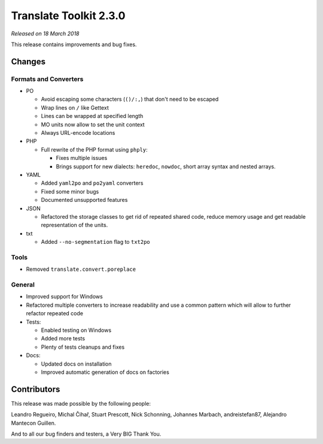 Translate Toolkit 2.3.0
***********************

*Released on 18 March 2018*

This release contains improvements and bug fixes.


Changes
=======

Formats and Converters
----------------------

- PO

  - Avoid escaping some characters (``()/:,``) that don't need to be escaped
  - Wrap lines on ``/`` like Gettext
  - Lines can be wrapped at specified length
  - MO units now allow to set the unit context
  - Always URL-encode locations

- PHP

  - Full rewrite of the PHP format using ``phply``:

    - Fixes multiple issues
    - Brings support for new dialects: ``heredoc``, ``nowdoc``, short array
      syntax and nested arrays.

- YAML

  - Added ``yaml2po`` and ``po2yaml`` converters
  - Fixed some minor bugs
  - Documented unsupported features

- JSON

  - Refactored the storage classes to get rid of repeated shared code, reduce
    memory usage and get readable representation of the units.

- txt

  - Added ``--no-segmentation`` flag to ``txt2po``


Tools
-----

- Removed ``translate.convert.poreplace``


General
-------

- Improved support for Windows
- Refactored multiple converters to increase readability and use a common
  pattern which will allow to further refactor repeated code
- Tests:

  - Enabled testing on Windows
  - Added more tests
  - Plenty of tests cleanups and fixes

- Docs:

  - Updated docs on installation
  - Improved automatic generation of docs on factories


Contributors
============

This release was made possible by the following people:

Leandro Regueiro, Michal Čihař, Stuart Prescott, Nick Schonning, Johannes
Marbach, andreistefan87, Alejandro Mantecon Guillen.

And to all our bug finders and testers, a Very BIG Thank You.
